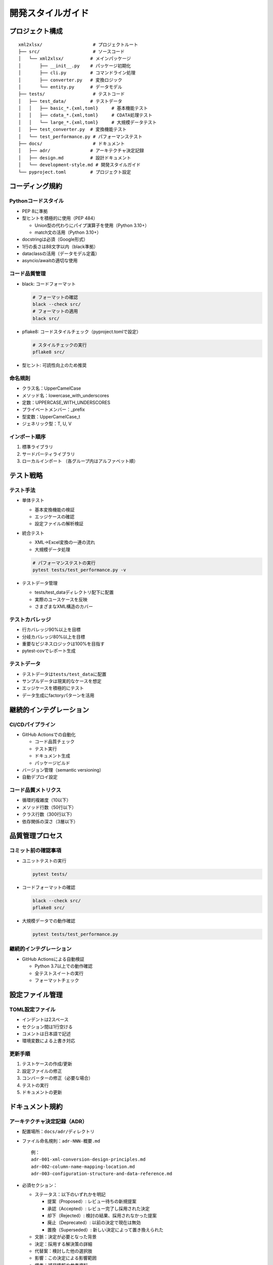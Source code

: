 開発スタイルガイド
==================

プロジェクト構成
----------------

::

   xml2xlsx/                   # プロジェクトルート
   ├── src/                    # ソースコード
   │   └── xml2xlsx/          # メインパッケージ
   │       ├── __init__.py    # パッケージ初期化
   │       ├── cli.py         # コマンドライン処理
   │       ├── converter.py   # 変換ロジック
   │       └── entity.py      # データモデル
   ├── tests/                  # テストコード
   │   ├── test_data/         # テストデータ
   │   │   ├── basic_*.{xml,toml}     # 基本機能テスト
   │   │   ├── cdata_*.{xml,toml}     # CDATA処理テスト
   │   │   └── large_*.{xml,toml}     # 大規模データテスト
   │   ├── test_converter.py  # 変換機能テスト
   │   └── test_performance.py # パフォーマンステスト
   ├── docs/                   # ドキュメント
   │   ├── adr/               # アーキテクチャ決定記録
   │   ├── design.md          # 設計ドキュメント
   │   └── development-style.md # 開発スタイルガイド
   └── pyproject.toml         # プロジェクト設定

コーディング規約
----------------

Pythonコードスタイル
~~~~~~~~~~~~~~~~~~~~

-  PEP 8に準拠
-  型ヒントを積極的に使用（PEP 484）

   -  Union型の代わりにパイプ演算子を使用（Python 3.10+）
   -  match文の活用（Python 3.10+）

-  docstringは必須（Google形式）
-  1行の長さは88文字以内（black準拠）
-  dataclassの活用（データモデル定義）
-  asyncio/awaitの適切な使用

コード品質管理
~~~~~~~~~~~~~~

-  black: コードフォーマット

   .. code:: bash

      # フォーマットの確認
      black --check src/
      # フォーマットの適用
      black src/

-  pflake8: コードスタイルチェック（pyproject.tomlで設定）

   .. code:: bash

      # スタイルチェックの実行
      pflake8 src/

-  型ヒント: 可読性向上のため推奨

命名規則
~~~~~~~~

-  クラス名：UpperCamelCase
-  メソッド名：lowercase_with_underscores
-  定数：UPPERCASE_WITH_UNDERSCORES
-  プライベートメンバー：_prefix
-  型変数：UpperCamelCase_t
-  ジェネリック型：T, U, V

インポート順序
~~~~~~~~~~~~~~

1. 標準ライブラリ
2. サードパーティライブラリ
3. ローカルインポート （各グループ内はアルファベット順）

テスト戦略
----------

テスト手法
~~~~~~~~~~

-  単体テスト

   -  基本変換機能の検証
   -  エッジケースの確認
   -  設定ファイルの解析検証

-  統合テスト

   -  XML→Excel変換の一連の流れ
   -  大規模データ処理

   .. code:: bash

      # パフォーマンステストの実行
      pytest tests/test_performance.py -v

-  テストデータ管理

   -  tests/test_dataディレクトリ配下に配置
   -  実際のユースケースを反映
   -  さまざまなXML構造のカバー

テストカバレッジ
~~~~~~~~~~~~~~~~

-  行カバレッジ90%以上を目標
-  分岐カバレッジ80%以上を目標
-  重要なビジネスロジックは100%を目指す
-  pytest-covでレポート生成

テストデータ
~~~~~~~~~~~~

-  テストデータは\ ``tests/test_data``\ に配置
-  サンプルデータは現実的なケースを想定
-  エッジケースを積極的にテスト
-  データ生成にfactoryパターンを活用

継続的インテグレーション
------------------------

CI/CDパイプライン
~~~~~~~~~~~~~~~~~

-  GitHub Actionsでの自動化

   -  コード品質チェック
   -  テスト実行
   -  ドキュメント生成
   -  パッケージビルド

-  バージョン管理（semantic versioning）
-  自動デプロイ設定

コード品質メトリクス
~~~~~~~~~~~~~~~~~~~~

-  循環的複雑度（10以下）
-  メソッド行数（50行以下）
-  クラス行数（300行以下）
-  依存関係の深さ（3層以下）

品質管理プロセス
----------------

コミット前の確認事項
~~~~~~~~~~~~~~~~~~~~

-  ユニットテストの実行

   .. code:: bash

      pytest tests/

-  コードフォーマットの確認

   .. code:: bash

      black --check src/
      pflake8 src/

-  大規模データでの動作確認

   .. code:: bash

      pytest tests/test_performance.py

.. _継続的インテグレーション-1:

継続的インテグレーション
~~~~~~~~~~~~~~~~~~~~~~~~

-  GitHub Actionsによる自動検証

   -  Python 3.7以上での動作確認
   -  全テストスイートの実行
   -  フォーマットチェック

設定ファイル管理
----------------

TOML設定ファイル
~~~~~~~~~~~~~~~~

-  インデントは2スペース
-  セクション間は1行空ける
-  コメントは日本語で記述
-  環境変数による上書き対応

更新手順
~~~~~~~~

1. テストケースの作成/更新
2. 設定ファイルの修正
3. コンバーターの修正（必要な場合）
4. テストの実行
5. ドキュメントの更新

ドキュメント規約
----------------

アーキテクチャ決定記録（ADR）
~~~~~~~~~~~~~~~~~~~~~~~~~~~~~

-  配置場所：\ ``docs/adr/``\ ディレクトリ

-  ファイル命名規則：\ ``adr-NNN-概要.md``

   ::

      例：
      adr-001-xml-conversion-design-principles.md
      adr-002-column-name-mapping-location.md
      adr-003-configuration-structure-and-data-reference.md

-  必須セクション：

   -  ステータス：以下のいずれかを明記

      -  提案（Proposed）: レビュー待ちの新規提案
      -  承認（Accepted）: レビュー完了し採用された決定
      -  却下（Rejected）: 検討の結果、採用されなかった提案
      -  廃止（Deprecated）: 以前の決定で現在は無効
      -  置換（Superseded）: 新しい決定によって置き換えられた

   -  文脈：決定が必要となった背景
   -  決定：採用する解決策の詳細
   -  代替案：検討した他の選択肢
   -  影響：この決定による影響範囲
   -  備考：補足情報や参考資料

-  更新ルール：

   -  既存のADRは変更不可
   -  決定の変更は新規ADRとして記録
   -  ステータスの変更のみ既存ADRに追記可

エラー処理とロギング
--------------------

エラー設計
~~~~~~~~~~

-  XML解析エラーの詳細な報告
-  設定ファイル検証エラーの明確な説明
-  メモリ不足時の適切なエラーハンドリング

ロギング戦略
~~~~~~~~~~~~

-  ログレベルに応じた出力制御
-  エラー発生時の詳細なコンテキスト記録
-  大規模ファイル処理時の進捗表示

セキュリティ対策
----------------

入力検証
~~~~~~~~

-  XMLファイルの整形式チェック
-  DTD外部実体参照の制限
-  メモリ消費量の監視と制限

依存関係管理
~~~~~~~~~~~~

-  依存パッケージの定期更新
-  既知の脆弱性チェック

パフォーマンス最適化
--------------------

最適化戦略
~~~~~~~~~~

-  プロファイリングの定期実施
-  メモリ使用量の監視
-  CPU使用率の最適化
-  I/O操作の効率化

ベンチマーク
~~~~~~~~~~~~

-  処理速度の定期測定
-  メモリ使用量の推移確認
-  大規模データでのテスト
-  ボトルネックの特定と改善
